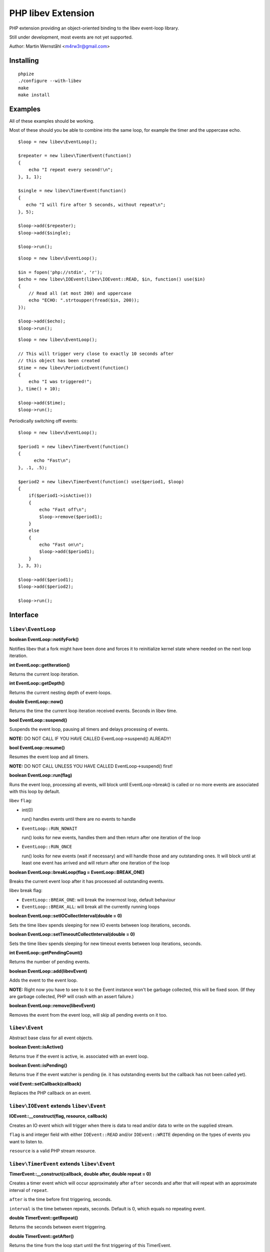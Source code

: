 ===================
PHP libev Extension
===================

PHP extension providing an object-oriented binding to the libev event-loop library.

Still under development, most events are not yet supported.

Author: Martin Wernståhl <m4rw3r@gmail.com>

Installing
==========

::
  
  phpize
  ./configure --with-libev
  make
  make install

Examples
========

All of these examples should be working.

Most of these should you be able to combine into the same loop, for example the
timer and the uppercase echo.

::

  $loop = new libev\EventLoop();
  
  $repeater = new libev\TimerEvent(function()
  {
      echo "I repeat every second!\n";
  }, 1, 1);
  
  $single = new libev\TimerEvent(function()
  {
     echo "I will fire after 5 seconds, without repeat\n";
  }, 5);
  
  $loop->add($repeater);
  $loop->add($single);
  
  $loop->run();

::

  $loop = new libev\EventLoop();

  $in = fopen('php://stdin', 'r');
  $echo = new libev\IOEvent(libev\IOEvent::READ, $in, function() use($in)
  {
      // Read all (at most 200) and uppercase 
      echo "ECHO: ".strtoupper(fread($in, 200));
  });

  $loop->add($echo);
  $loop->run();

::

  $loop = new libev\EventLoop();
  
  // This will trigger very close to exactly 10 seconds after
  // this object has been created
  $time = new libev\PeriodicEvent(function()
  {
      echo "I was triggered!";
  }, time() + 10);
  
  $loop->add($time);
  $loop->run();

Periodically switching off events::

  $loop = new libev\EventLoop();

  $period1 = new libev\TimerEvent(function()
  {
  	echo "Fast\n";
  }, .1, .5);

  $period2 = new libev\TimerEvent(function() use($period1, $loop)
  {
      if($period1->isActive())
      {
          echo "Fast off\n";
          $loop->remove($period1);
      }
      else
      {
          echo "Fast on\n";
          $loop->add($period1);
      }
  }, 3, 3);
  
  $loop->add($period1);
  $loop->add($period2);
  
  $loop->run();


Interface
=========


``libev\EventLoop``
-------------------

**boolean EventLoop::notifyFork()**

Notifies libev that a fork might have been done and forces it
to reinitialize kernel state where needed on the next loop iteration.

**int EventLoop::getIteration()**

Returns the current loop iteration.

**int EventLoop::getDepth()**

Returns the current nesting depth of event-loops.

**double EventLoop::now()**

Returns the time the current loop iteration received events.
Seconds in libev time.

**bool EventLoop::suspend()**

Suspends the event loop, pausing all timers and delays processing of events.

**NOTE:** DO NOT CALL IF YOU HAVE CALLED EventLoop->suspend() ALREADY!

**bool EventLoop::resume()**

Resumes the event loop and all timers.

**NOTE:** DO NOT CALL UNLESS YOU HAVE CALLED EventLoop->suspend() first!

**boolean EventLoop::run(flag)**

Runs the event loop, processing all events, will block until EventLoop->break()
is called or no more events are associated with this loop by default.

libev ``flag``:

* int(0)
  
  run() handles events until there are no events to handle
  
* ``EventLoop::RUN_NOWAIT``
  
  run() looks for new events, handles them and
  then return after one iteration of the loop
  
* ``EventLoop::RUN_ONCE``
  
  run() looks for new events (wait if necessary)
  and will handle those and any outstanding ones. It will block until
  at least one event has arrived and will return after one iteration of
  the loop

**boolean EventLoop::breakLoop(flag = EventLoop::BREAK_ONE)**

Breaks the current event loop after it has processed all outstanding events.

libev break flag:

* ``EventLoop::BREAK_ONE``:    will break the innermost loop, default behaviour
* ``EventLoop::BREAK_ALL``:    will break all the currently running loops

**boolean EventLoop::setIOCollectInterval(double = 0)**

Sets the time libev spends sleeping for new IO events between loop iterations,
seconds.

**boolean EventLoop::setTimeoutCollectInterval(double = 0)**

Sets the time libev spends sleeping for new timeout events between loop iterations,
seconds.

**int EventLoop::getPendingCount()**

Returns the number of pending events.

**boolean EventLoop::add(libev\Event)**

Adds the event to the event loop.

**NOTE:** Right now you have to see to it so the Event instance won't be
garbage collected, this will be fixed soon. (If they are garbage collected,
PHP will crash with an assert failure.)

**boolean EventLoop::remove(libev\Event)**

Removes the event from the event loop, will skip all pending events on it too.

``libev\Event``
---------------

Abstract base class for all event objects.

**boolean Event::isActive()**

Returns true if the event is active, ie. associated with an event loop.

**boolean Event::isPending()**

Returns true if the event watcher is pending (ie. it has outstanding events but
the callback has not been called yet).

**void Event::setCallback(callback)**

Replaces the PHP callback on an event.

``libev\IOEvent`` extends ``libev\Event``
-----------------------------------------

**IOEvent::__construct(flag, resource, callback)**

Creates an IO event which will trigger when there is data to read and/or data
to write on the supplied stream.

``flag`` is and integer field with either ``IOEvent::READ`` and/or
``IOEvent::WRITE`` depending on the types of events you want to listen to.

``resource`` is a valid PHP stream resource.

``libev\TimerEvent`` extends ``libev\Event``
--------------------------------------------

**TimerEvent::__construct(callback, double after, double repeat = 0)**

Creates a timer event which will occur approximately after ``after`` seconds
and after that will repeat with an approximate interval of ``repeat``.

``after`` is the time before first triggering, seconds.

``interval`` is the time between repeats, seconds. Default is 0, which equals
no repeating event.

**double TimerEvent::getRepeat()**

Returns the seconds between event triggering.

**double TimerEvent::getAfter()**

Returns the time from the loop start until the first triggering of this TimerEvent.

``libev\PeriodicEvent`` extends ``libev\Event``
-----------------------------------------------

Schedules an event (or a repeating series of events) at a specific point in time.

**PeriodicEvent::__construct(callback, double offset, double interval = 0)**

* Absolute timer (``offset`` = absolute time, ``interval`` = 0)
  In this configuration the watcher triggers an event after the wall clock
  time offset has passed. It will not repeat and will not adjust when a time
  jump occurs, that is, if it is to be run at January 1st 2011 then it will be
  stopped and invoked when the system clock reaches or surpasses this point in time.
  
* Repeating interval timer (``offset`` = offset within interval, ``interval`` > 0)
  In this mode the watcher will always be scheduled to time out at the next
  ``offset`` + N * ``interval`` time (for some integer N, which can also be negative)
  and then repeat, regardless of any time jumps. The ``offset`` argument is merely
  an offset into the interval periods.

**double PeriodicEvent::getTime()**

Returns the time for the next trigger of the event, seconds.

**double PeriodicEvent::getOffset()**

When repeating, returns the offset, otherwise it returns the absolute time for
the event trigger.

**double PeriodicEvent::getInterval()**

When repeating, returns the current interval value.

**boolean PeriodicEvent::setInterval(double)**

Sets the interval value, changes only take effect when the event has fired.

``libev\SignalEvent`` extends ``libev\Event``
---------------------------------------------

**SignalEvent::__construct(signal, callback)**

``signal`` is a ``pcntl`` signal constant.

Does not currently work on my machine, for some reason.

TODO: Document

